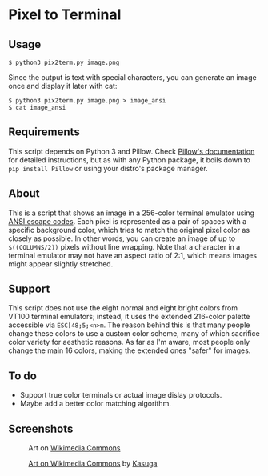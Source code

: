 * Pixel to Terminal

** Usage
#+BEGIN_SRC
$ python3 pix2term.py image.png
#+END_SRC

Since the output is text with special characters, you can generate an image once and display it later with cat:
#+BEGIN_SRC
$ python3 pix2term.py image.png > image_ansi
$ cat image_ansi
#+END_SRC

** Requirements
This script depends on Python 3 and Pillow. Check [[https://pillow.readthedocs.io/en/stable/installation.html][Pillow's documentation]] for detailed instructions, but as with any Python package, it boils down to =pip install Pillow= or using your distro's package manager.

** About
This is a script that shows an image in a 256-color terminal emulator using [[https://en.wikipedia.org/wiki/ANSI_escape_code#8-bit][ANSI escape codes]]. Each pixel is represented as a pair of spaces with a specific background color, which tries to match the original pixel color as closely as possible. In other words, you can create an image of up to =$((COLUMNS/2))= pixels without line wrapping. Note that a character in a terminal emulator may not have an aspect ratio of 2:1, which means images might appear slightly stretched.

** Support
This script does not use the eight normal and eight bright colors from VT100 terminal emulators; instead, it uses the extended 216-color palette accessible via =ESC[48;5;<n>m=. The reason behind this is that many people change these colors to use a custom color scheme, many of which sacrifice color variety for aesthetic reasons. As far as I'm aware, most people only change the main 16 colors, making the extended ones "safer" for images.

** To do
- Support true color terminals or actual image dislay protocols.
- Maybe add a better color matching algorithm.

** Screenshots
#+CAPTION: Art on [[https://commons.wikimedia.org/wiki/File:Wikipe-tan_pixel_art.png][Wikimedia Commons]]
[[./01.png]]

#+CAPTION: [[https://commons.wikimedia.org/wiki/File:Wikipe-tan_chibi_icon.png][Art on Wikimedia Commons]] by [[https://twitter.com/kasuga391][Kasuga]]
[[./02.png]]
